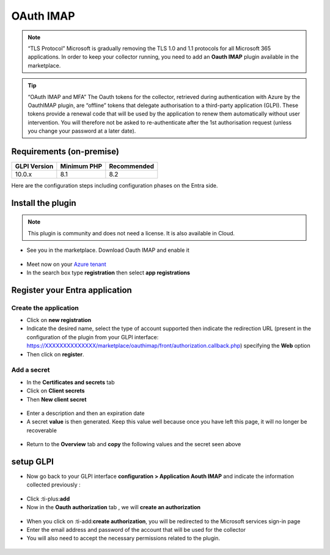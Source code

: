 OAuth IMAP
==========

.. note::
   “TLS Protocol” Microsoft is gradually removing the TLS 1.0 and 1.1 protocols for all Microsoft 365 applications. In order to keep your collector running, you need to add an **Oauth IMAP** plugin available in the marketplace.

.. tip::
   “OAuth IMAP and MFA” The Oauth tokens for the collector, retrieved during authentication with Azure by the OauthIMAP plugin, are “offline” tokens that delegate authorisation to a third-party application (GLPI). These tokens provide a renewal code that will be used by the application to renew them automatically without user intervention. You will therefore not be asked to re-authenticate after the 1st authorisation request (unless you change your password at a later date).

Requirements (on-premise)
-------------------------

============ =========== ===========
GLPI Version Minimum PHP Recommended
============ =========== ===========
10.0.x       8.1         8.2
============ =========== ===========

Here are the configuration steps including configuration phases on the Entra side.

Install the plugin
------------------

.. note::
   This plugin is community and does not need a license. It is also available in Cloud.

-  See you in the marketplace. Download Oauth IMAP and enable it

.. figure:: Pics/oauth-imap-1.png
   :alt:

-  Meet now on your `Azure tenant <https://portal.azure.com/#home>`__
-  In the search box type **registration** then select
   **app registrations**

.. figure:: Pics/oauth-imap-2.png
   :alt:

Register your Entra application
-------------------------------

Create the application
~~~~~~~~~~~~~~~~~~~~~~

-  Click on **new registration**
-  Indicate the desired name, select the type of account supported then indicate the redirection URL (present in the configuration of the plugin from your GLPI interface:
   https://XXXXXXXXXXXXXX/marketplace/oauthimap/front/authorization.callback.php) specifying the **Web** option
-  Then click on **register**.

.. figure:: Pics/oauth-imap-3.png
   :alt:

Add a secret
~~~~~~~~~~~~

-  In the **Certificates and secrets** tab
-  Click on **Client secrets**
-  Then **New client secret**

.. figure:: Pics/oauth-imap-4.png
   :alt:

-  Enter a description and then an expiration date
-  A secret **value** is then generated. Keep this value well because once you have left this page, it will no longer be recoverable

.. figure:: Pics/oauth-imap-5.png
   :alt:

-  Return to the **Overview** tab and **copy** the following values ​​and the secret seen above

.. figure:: Pics/oauth-imap-6.png
   :alt:

setup GLPI
----------

-  Now go back to your GLPI interface **configuration > Application Aouth IMAP** and indicate the information collected previously :

.. figure:: Pics/oauth-imap-7.png
   :alt:

-  Click :ti-plus:**add**
-  Now in the **Oauth authorization** tab , we will **create an authorization**

.. figure:: Pics/oauth-imap-8.png
   :alt:

-  When you click on :ti-add:**create authorization**, you will be redirected to the Microsoft services sign-in page
-  Enter the email address and password of the account that will be used for the collector
-  You will also need to accept the necessary permissions related to the plugin.

.. figure:: Pics/oauth-imap-9.png
   :alt:

.. figure:: Pics/oauth-imap-10.png
   :alt:
